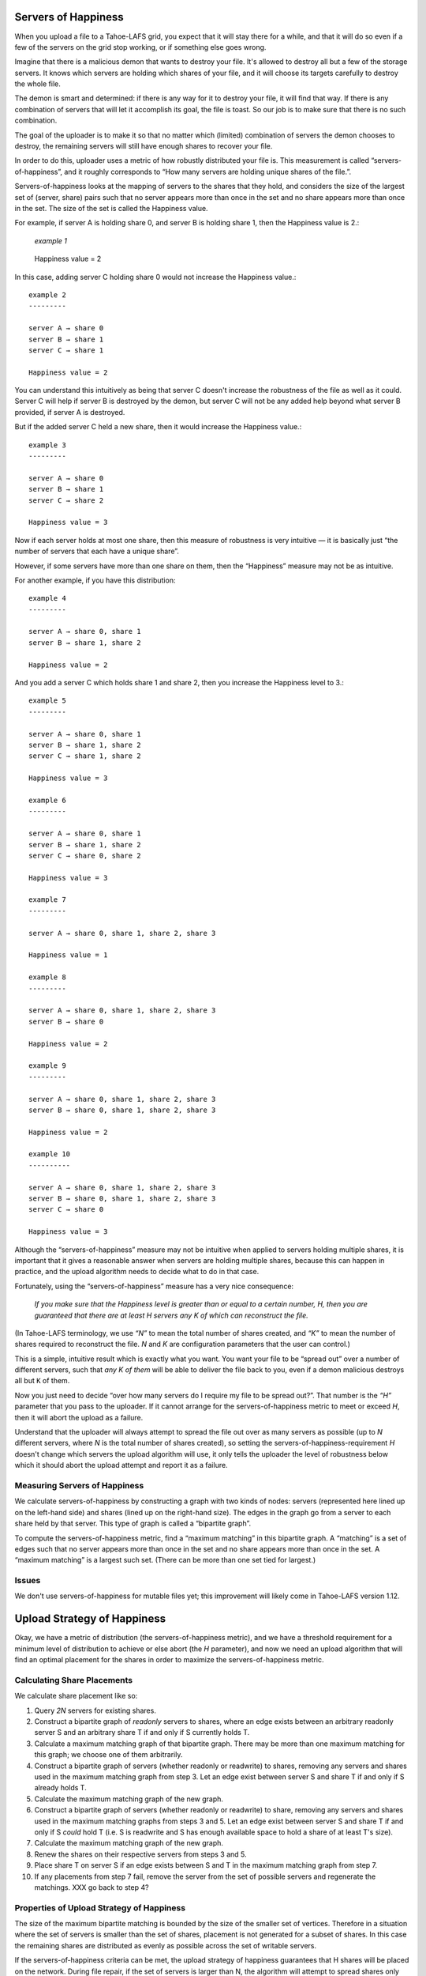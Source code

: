 ﻿.. -*- coding: utf-8-with-signature-unix; fill-column: 77 -*-

Servers of Happiness
====================

When you upload a file to a Tahoe-LAFS grid, you expect that it will stay
there for a while, and that it will do so even if a few of the servers on the
grid stop working, or if something else goes wrong.

Imagine that there is a malicious demon that wants to destroy your file.
It's allowed to destroy all but a few of the storage servers.  It knows which
servers are holding which shares of your file, and it will choose its targets
carefully to destroy the whole file.

The demon is smart and determined: if there is any way for it to destroy your
file, it will find that way. If there is any combination of servers that will
let it accomplish its goal, the file is toast. So our job is to make sure
that there is no such combination.

The goal of the uploader is to make it so that no matter which (limited)
combination of servers the demon chooses to destroy, the remaining servers
will still have enough shares to recover your file.

In order to do this, uploader uses a metric of how robustly distributed your
file is. This measurement is called “servers-of-happiness”, and it roughly
corresponds to “How many servers are holding unique shares of the file.”.

Servers-of-happiness looks at the mapping of servers to the shares that they
hold, and considers the size of the largest set of (server, share) pairs such
that no server appears more than once in the set and no share appears more
than once in the set. The size of the set is called the Happiness value.

For example, if server A is holding share 0, and server B is holding share 1,
then the Happiness value is 2.:

    *example 1*

.. figure:: example-1.svg
   :name: example 1
   :alt:
    server A → share 0
    server B → share 1

   Happiness value = 2

In this case, adding server C holding share 0 would not increase the
Happiness value.::

    example 2
    ---------

    server A → share 0
    server B → share 1
    server C → share 1

    Happiness value = 2

You can understand this intuitively as being that server C doesn't increase
the robustness of the file as well as it could. Server C will help if server
B is destroyed by the demon, but server C will not be any added help beyond
what server B provided, if server A is destroyed.

But if the added server C held a new share, then it would increase the
Happiness value.::

    example 3
    ---------

    server A → share 0
    server B → share 1
    server C → share 2

    Happiness value = 3

Now if each server holds at most one share, then this measure of robustness
is very intuitive — it is basically just “the number of servers that each
have a unique share”.

However, if some servers have more than one share on them, then the
“Happiness” measure may not be as intuitive.

For another example, if you have this distribution::

    example 4
    ---------

    server A → share 0, share 1
    server B → share 1, share 2

    Happiness value = 2

And you add a server C which holds share 1 and share 2, then you increase the
Happiness level to 3.::

    example 5
    ---------

    server A → share 0, share 1
    server B → share 1, share 2
    server C → share 1, share 2

    Happiness value = 3

    example 6
    ---------

    server A → share 0, share 1
    server B → share 1, share 2
    server C → share 0, share 2

    Happiness value = 3

    example 7
    ---------

    server A → share 0, share 1, share 2, share 3

    Happiness value = 1

    example 8
    ---------

    server A → share 0, share 1, share 2, share 3
    server B → share 0

    Happiness value = 2

    example 9
    ---------

    server A → share 0, share 1, share 2, share 3
    server B → share 0, share 1, share 2, share 3

    Happiness value = 2

    example 10
    ----------

    server A → share 0, share 1, share 2, share 3
    server B → share 0, share 1, share 2, share 3
    server C → share 0

    Happiness value = 3

Although the “servers-of-happiness” measure may not be intuitive when applied
to servers holding multiple shares, it is important that it gives a
reasonable answer when servers are holding multiple shares, because this can
happen in practice, and the upload algorithm needs to decide what to do in
that case.

Fortunately, using the “servers-of-happiness” measure has a very nice
consequence:

  *If you make sure that the Happiness level is greater than or equal to a certain number, H, then you are guaranteed that there are at least H servers any K of which can reconstruct the file.*

(In Tahoe-LAFS terminology, we use *“N”* to mean the total number of shares
created, and *“K”* to mean the number of shares required to reconstruct the
file. *N* and *K* are configuration parameters that the user can control.)

This is a simple, intuitive result which is exactly what you want. You want
your file to be “spread out” over a number of different servers, such that
*any K of them* will be able to deliver the file back to you, even if a demon
malicious destroys all but ``K`` of them.

Now you just need to decide “over how many servers do I require my file to be
spread out?”. That number is the *“H”* parameter that you pass to the
uploader. If it cannot arrange for the servers-of-happiness metric to meet or
exceed *H*, then it will abort the upload as a failure.

Understand that the uploader will always attempt to spread the file out over
as many servers as possible (up to *N* different servers, where *N* is the
total number of shares created), so setting the
servers-of-happiness-requirement *H* doesn't change which servers the upload
algorithm will use, it only tells the uploader the level of robustness below
which it should abort the upload attempt and report it as a failure.


Measuring Servers of Happiness
------------------------------

We calculate servers-of-happiness by constructing a graph with two kinds of
nodes: servers (represented here lined up on the left-hand side) and shares
(lined up on the right-hand size). The edges in the graph go from a server to
each share held by that server. This type of graph is called a “bipartite
graph”.

To compute the servers-of-happiness metric, find a “maximum matching” in this
bipartite graph. A “matching” is a set of edges such that no server appears
more than once in the set and no share appears more than once in the set. A
“maximum matching” is a largest such set. (There can be more than one set
tied for largest.)

Issues
------

We don't use servers-of-happiness for mutable files yet; this improvement
will likely come in Tahoe-LAFS version 1.12.


Upload Strategy of Happiness
============================

Okay, we have a metric of distribution (the servers-of-happiness metric), and
we have a threshold requirement for a minimum level of distribution to
achieve or else abort (the *H* parameter), and now we need an upload
algorithm that will find an optimal placement for the shares in order to
maximize the servers-of-happiness metric.

Calculating Share Placements
----------------------------

We calculate share placement like so:

1. Query *2N* servers for existing shares.

2. Construct a bipartite graph of *readonly* servers to shares, where an edge
   exists between an arbitrary readonly server S and an arbitrary share T if
   and only if S currently holds T.

3. Calculate a maximum matching graph of that bipartite graph. There may be
   more than one maximum matching for this graph; we choose one of them
   arbitrarily.

4. Construct a bipartite graph of servers (whether readonly or readwrite) to
   shares, removing any servers and shares used in the maximum matching graph
   from step 3. Let an edge exist between server S and share T if and only if
   S already holds T.

5. Calculate the maximum matching graph of the new graph.

6. Construct a bipartite graph of servers (whether readonly or readwrite) to
   share, removing any servers and shares used in the maximum matching graphs
   from steps 3 and 5. Let an edge exist between server S and share T if and
   only if S *could* hold T (i.e. S is readwrite and S has enough available
   space to hold a share of at least T's size).

7. Calculate the maximum matching graph of the new graph.

8. Renew the shares on their respective servers from steps 3 and 5.

9. Place share T on server S if an edge exists between S and T in the maximum
   matching graph from step 7.

10. If any placements from step 7 fail, remove the server from the set of
    possible servers and regenerate the matchings. XXX go back to step 4?


Properties of Upload Strategy of Happiness
------------------------------------------

The size of the maximum bipartite matching is bounded by the size of the
smaller set of vertices. Therefore in a situation where the set of servers is
smaller than the set of shares, placement is not generated for a subset of
shares. In this case the remaining shares are distributed as evenly as
possible across the set of writable servers.

If the servers-of-happiness criteria can be met, the upload strategy of
happiness guarantees that H shares will be placed on the network. During file
repair, if the set of servers is larger than N, the algorithm will attempt to
spread shares only over N distinct servers. For both initial file upload and
file repair, N should be viewed as the maximum number of distinct servers
shares can be placed on, and H as the minimum. The uploader will fail if the
number of distinct servers is less than H, and it will never attempt to
exceed N.
